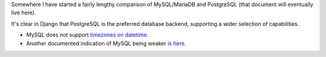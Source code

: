 Somewhere I have started a fairly lengthy comparison of MySQL/MariaDB and PostgreSQL (that document will eventually live here).

It's clear in Django that PostgreSQL is the preferred database backend, supporting a wider selection of capabilities.

* MySQL does not support `timezones on datetime <https://docs.djangoproject.com/en/1.10/releases/1.9/#removal-of-time-zone-aware-global-adapters-and-converters-for-datetimes>`_.
* Another documented indication of MySQL being weaker `is here <https://docs.djangoproject.com/en/1.10/releases/1.10/#abstractuser-username-max-length-increased-to-150>`_.
